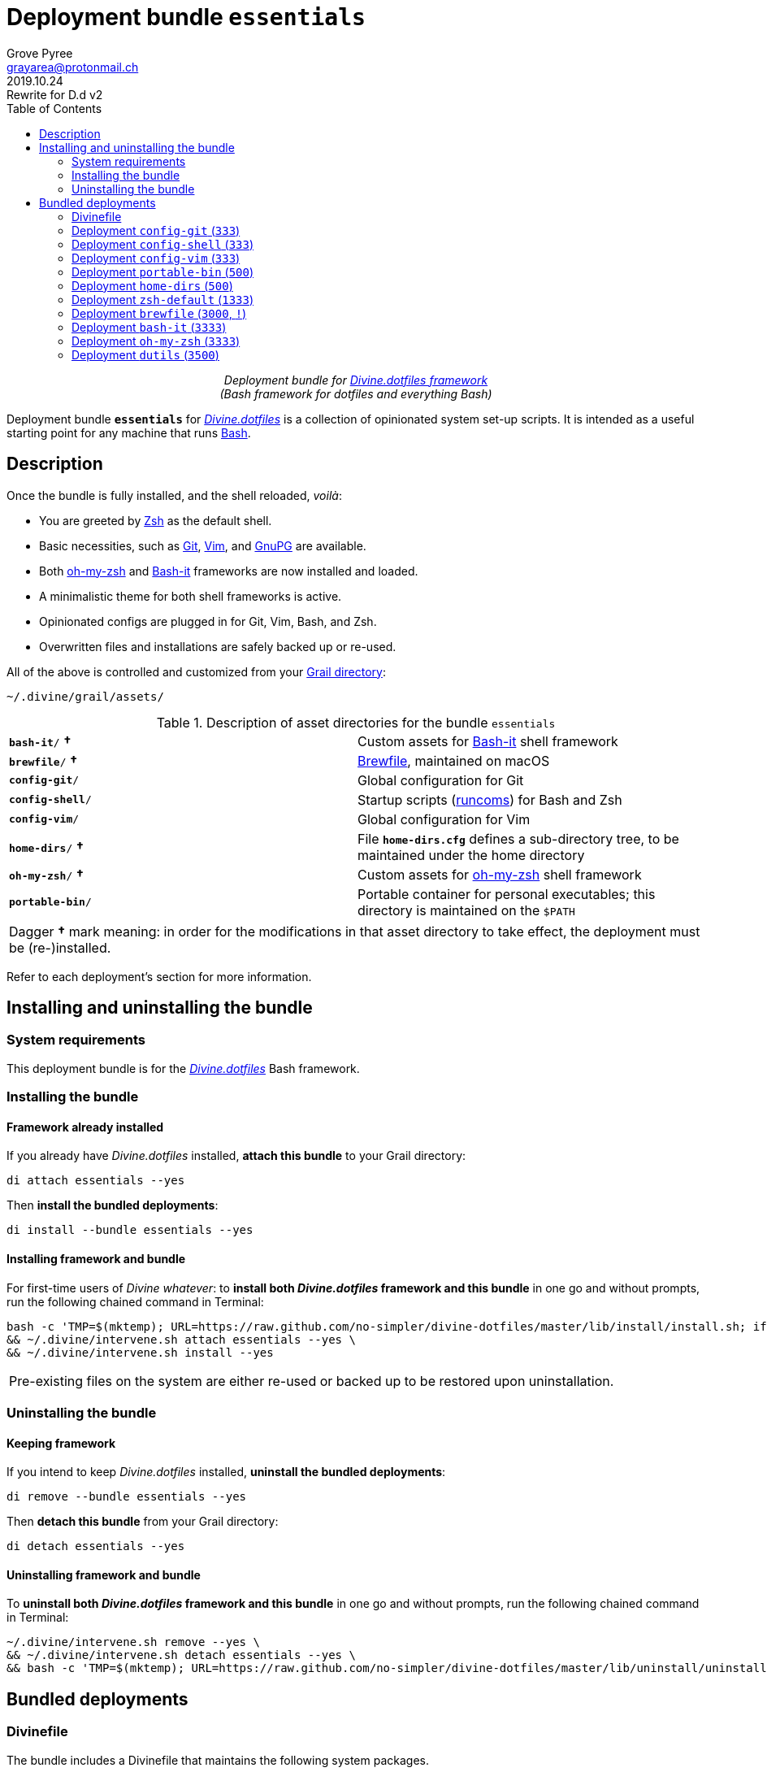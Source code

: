 = Deployment bundle `essentials`
:author: Grove Pyree
:email: grayarea@protonmail.ch
:revdate: 2019.10.24
:revremark: Rewrite for D.d v2
:doctype: article
// Visual
:toc:
// Subs:
:hs: #
:dhs: ##
:us: _
:dus: __
:as: *
:das: **

++++
<p align="center">
<em>Deployment bundle for <a href="https://github\.com/no-simpler/divine-dotfiles">Divine.dotfiles framework</a></em>
<br>
<em>(Bash framework for dotfiles and everything Bash)</em>
</p>
++++

[.lead]
Deployment bundle `*essentials*` for https://github.com/no-simpler/divine-dotfiles[_Divine.dotfiles_] is a collection of opinionated system set-up scripts.
It is intended as a useful starting point for any machine that runs https://www.gnu.org/software/bash[Bash].

== Description

Once the bundle is fully installed, and the shell reloaded, _voilà_:

* You are greeted by https://sourceforge.net/projects/zsh[Zsh] as the default shell.
* Basic necessities, such as https://git-scm.com[Git], https://www.vim.org[Vim], and https://gnupg.org[GnuPG] are available.
* Both https://ohmyz.sh[oh-my-zsh] and https://github.com/Bash-it/bash-it[Bash-it] frameworks are now installed and loaded.
* A minimalistic theme for both shell frameworks is active.
* Opinionated configs are plugged in for Git, Vim, Bash, and Zsh.
* Overwritten files and installations are safely backed up or re-used.

All of the above is controlled and customized from your <<grail-directory,Grail directory>>:

[source]
----
~/.divine/grail/assets/
----

.Description of asset directories for the bundle `essentials`
[%noheader,cols="<.<a,<.<a",stripes=none]
|===

| `*bash-it*/` *&dagger;*
| Custom assets for https://github.com/Bash-it/bash-it[Bash-it] shell framework

| `*brewfile*/` *&dagger;*
| https://github.com/Homebrew/homebrew-bundle[Brewfile], maintained on macOS

| `*config-git*/`
| Global configuration for Git

| `*config-shell*/`
| Startup scripts (https://en.wikipedia.org/wiki/Run_commands[runcoms]) for Bash and Zsh

| `*config-vim*/`
| Global configuration for Vim

| `*home-dirs*/` *&dagger;*
| File `*home-dirs.cfg*` defines a sub-directory tree, to be maintained under the home directory

| `*oh-my-zsh*/` *&dagger;*
| Custom assets for https://ohmyz.sh[oh-my-zsh] shell framework

| `*portable-bin*/`
| Portable container for personal executables; this directory is maintained on the `$PATH`

|===

[.note]
[%noheader,cols="<.<a"]
|===
| Dagger *&dagger;* mark meaning: in order for the modifications in that asset directory to take effect, the deployment must be (re-)installed.
|===

Refer to each deployment's section for more information.

== Installing and uninstalling the bundle

=== System requirements

This deployment bundle is for the https://github.com/no-simpler/divine-dotfiles[_Divine.dotfiles_] Bash framework.

=== Installing the bundle

==== Framework already installed

If you already have _Divine.dotfiles_ installed, *attach this bundle* to your Grail directory:

[source,bash]
----
di attach essentials --yes
----

Then *install the bundled deployments*:

[source,bash]
----
di install --bundle essentials --yes
----

==== Installing framework and bundle

For first-time users of _Divine whatever_: to *install both _Divine.dotfiles_ framework and this bundle* in one go and without prompts, run the following chained command in Terminal:

[source,bash]
----
bash -c 'TMP=$(mktemp); URL=https://raw.github.com/no-simpler/divine-dotfiles/master/lib/install/install.sh; if curl --version &>/dev/null; then curl -fsSL $URL >$TMP; elif wget --version &>/dev/null; then wget -qO $TMP $URL; else printf >&2 "\n==> Error: failed to detect neither curl nor wget\n"; rm -f $TMP; exit 1; fi || { printf >&2 "\n==> Error: failed to download installation script\n"; rm -f $TMP; exit 2; }; chmod +x $TMP && $TMP "$@"; RC=$?; rm -f $TMP; ((RC)) && exit 3 || exit 0' bash --yes \
&& ~/.divine/intervene.sh attach essentials --yes \
&& ~/.divine/intervene.sh install --yes
----

[.note]
[%noheader,cols="<.<a"]
|===
| Pre-existing files on the system are either re-used or backed up to be restored upon uninstallation.
|===

=== Uninstalling the bundle

==== Keeping framework

If you intend to keep _Divine.dotfiles_ installed, *uninstall the bundled deployments*:

[source,bash]
----
di remove --bundle essentials --yes
----

Then *detach this bundle* from your Grail directory:

[source,bash]
----
di detach essentials --yes
----

==== Uninstalling framework and bundle

To *uninstall both _Divine.dotfiles_ framework and this bundle* in one go and without prompts, run the following chained command in Terminal:

[source,bash]
----
~/.divine/intervene.sh remove --yes \
&& ~/.divine/intervene.sh detach essentials --yes \
&& bash -c 'TMP=$(mktemp); URL=https://raw.github.com/no-simpler/divine-dotfiles/master/lib/uninstall/uninstall.sh; if curl --version &>/dev/null; then curl -fsSL $URL >$TMP; elif wget --version &>/dev/null; then wget -qO $TMP $URL; else printf >&2 "\n==> Error: failed to detect neither curl nor wget\n"; rm -f $TMP; exit 1; fi || { printf >&2 "\n==> Error: failed to download uninstallation script\n"; rm -f $TMP; exit 2; }; chmod +x $TMP && $TMP "$@"; RC=$?; rm -f $TMP; ((RC)) && exit 3 || exit 0' bash --yes
----

== Bundled deployments

=== Divinefile

The bundle includes a Divinefile that maintains the following system packages.

.List of Divinefile packages for the bundle `essentials`
[%header,cols="^.^1a,<.^2a,<.<3a",stripes=none]
|===

^.^| Priority
^.^| Package name
^.^| Package notes

| `*1000*`
| `git`
|

| `*1000*`
| `vim`
|

| `*1000*`
| `zsh`
|

| `*1000*`
| `wget`
| _(except macOS)_

| `*1000*`
| `curl`
| _(except macOS)_

| `*1000*`
| `gnupg`
|

| `*1000*`
| `util-linux-user`
| _(Fedora only)_

This one contains `chsh` which is required for the deployment `zsh-default`.

|===

:leveloffset: 2

= Deployment `config-git` (`333`)
:author: Grove Pyree
:email: grayarea@protonmail.ch
:revdate: 2019.10.24
:revremark: Rewrite for D.d v2
:doctype: article
// Visual
:toc:
// Subs:
:hs: #
:dhs: ##
:us: _
:dus: __
:as: *
:das: **

This deployment symlinks configuration files for https://git-scm.com[Git] into the home directory.

This deployment has the priority of `*333*`.

== Deployment installation notes

The deployment supplants existing Git configuration, while keeping backups of whatever is replaced.

.Map of asset installation for the deployment `config-git`
[%header,cols="<.^3a,^.^1,<.^3a,<.^3a",stripes=none]
|===

^.^| Asset
^.^| Method
^.^| Destination
^.^| Asset description

| `*.gitconfig*`
| symlinked
| `~/*.gitconfig*`
| Main Git config <<config-git-config,^1^>>

| `*.gitattributes*`
| symlinked
| `~/*.gitattributes*`
| Main Git attributes file <<config-git-attributes,^2^>>

|===

== Included assets

The deployment's asset directory is located at:

[source]
--
grail/assets/config-git
--

Two global configuration files for https://git-scm.com[Git] are provided:

- [#config-git-config]#`*.gitconfig*`# — this file is interacted with by https://git-scm.com/docs/git-config[`git config --global`].
- [#config-git-attributes]#`*.gitattributes*`# — globally influences certain Git operations by https://git-scm.com/docs/gitattributes[assigning attributes] to certain file path patterns.

A small amount of opinionated configuration is included in the specified files.

== Dependencies

This deployment is stand-alone.

Divinefile included with the current bundle ensures that Git is installed.

== Supported asset modifications

Both configuration files may be freely modified in place.
Modifications will take effect immediately.
Renaming or moving any of the two configuration files will break the deployment.

This deployment does not support any additional assets.

== Overwriting policy

If during installation of the deployment any of the two configuration files exist in the home directory, they are backed up into the deployment's designated backup directory at:

[source]
----
state/backups/config-git/
----

== Deployment removal notes

Upon uninstallation of the deployment, backups of any overwritten Git global configuration files are automatically restored.

Uninstallation does not remove anything in the asset directory.

:leveloffset!:

:leveloffset: 2

= Deployment `config-shell` (`333`)
:author: Grove Pyree
:email: grayarea@protonmail.ch
:revdate: 2019.10.24
:revremark: Rewrite for D.d v2
:doctype: article
// Visual
:toc:
// Subs:
:hs: #
:dhs: ##
:us: _
:dus: __
:as: *
:das: **

This deployment symlinks configuration files for https://www.gnu.org/software/bash/[Bash] and https://sourceforge.net/projects/zsh[Zsh] into the home directory.

This deployment has the priority of `*333*`.

== Deployment installation notes

The deployment supplants existing Bash and Zsh configuration, while keeping backups of whatever is replaced.

.Map of asset installation for the deployment `config-shell`
[%header,cols="<.^3a,^.^1,<.^3a,<.^3a",stripes=none]
|===

^.^| Asset
^.^| Method
^.^| Destination
^.^| Asset description

| `*.bashprofile*`
| symlinked
| `~/*.bashprofile*`
.2+| Login shell runcoms <<config-shell-login,^1^>>

| `*.zprofile*`
| symlinked
| `~/*.zprofile*`

| `*.bashrc*`
| symlinked
| `~/*.bashrc*`
.2+| Interactive shell runcoms <<config-shell-interactive,^2^>>

| `*.zshrc*`
| symlinked
| `~/*.zshrc*`

| `*.runcoms*/`
| symlinked
| `~/*.runcoms*/`
| Custom runcoms <<config-shell-custom,^3^>>

|
| created
| `~/*.hushlogin*`
| MOTD disabler <<config-shell-hushlogin,^4^>>

|
| created
| `~/*.env.sh*`
.4+| Box-specific runcoms <<config-shell-box-specific,^5^>>

|
| created
| `~/*.runcoms.bash*`

|
| created
| `~/*.runcoms.zsh*`

|
| created
| `~/*.runcoms.sh*`

|===

[.note]
[%noheader,cols="<.<a"]
|===
| The word 'runcom', which is used throughout this readme, is short for https://en.wikipedia.org/wiki/Run_commands['run commands'], which in turn is what 'rc' stands for in filenames like `.bashrc` or `.zshrc`.

In the context of this deployment, a runcom is a file that contains startup information for a shell.
|===

== Included assets

The deployment's asset directory is located at:

[source]
--
grail/assets/config-shell
--

[#config-shell-login]#*Login shell runcoms*# delegate to their counterparts for interactive shells:

* `*.bash_profile*`
* `*.zprofile*`

[#config-shell-interactive]#*Interactive shell runcoms*# do little on top of delegating to custom runcoms further below:

* `*.bashrc*`
* `*.zshrc*`

* [#config-shell-runcoms]#Directory `*.runcoms/*`# contains *custom runcoms*.
During shell startup, both `.bashrc` and `.zshrc` source files from within this directory:
+
--
** `.bashrc` sources every `**__<name>__.bash**` and every `**__<name>__.sh**` file, in ascending alphanumerical order.
** `.zshrc` sources every `**__<name>__.zsh**` and every `**__<name>__.sh**` file, in ascending alphanumerical order.
--
+
The following custom runcoms are provided with the deployment and contain an opinionated set of startup commands:
+
--
** `*00-bash-it.bash*` — commands that load and configure https://github.com/Bash-it/bash-it[Bash-it framework], if it is installed.
+
Deployment `bash-it` (included in current bundle) ensures thst Bash-it framework is installed.
** `*00-oh-my-zsh.zsh*` — commands that load and configure https://ohmyz.sh[oh-my-zsh framework], if it is installed.
+
Deployment `oh-my-zsh` (included in current bundle) ensures thst oh-my-zsh framework is installed.
** `*01-config.bash*` — general Bash configuration commands.
** `*01-config.zsh*` — general Zsh configuration commands.
** `*02-env.sh*` — environment variables for both shells.
** `*03-fixes.sh*` — bug fixes for both shells.
** `*04-aliases.sh*` — aliases for both shells.
** `*05-funcs.sh*` — utility functions for both shells.
--

A number of empty files are created in the home directory:

* [#config-shell-hushlogin]#`*.hushlogin*`# — the mere existence of this file in the home directory prevents any sort of textual banner from being printed into your terminal every time you start a shell.
* The following [#config-shell-box-specific]#empty runcoms# are sourced by both `.bashrc` and `.zshrc` and are containers for *box-specific* configuration (commands that never leave one machine):
** `*.env.sh*` — environment variables.
Three are populated by default:
*** `D__OS_FAMILY` — the broad type of the current OS
*** `D__OS_DISTRO` — the name of current OS distribution (if it is supported)
*** `D__OS_PKGMGR` — the name of current system package manager (if it is supported)
** `*.runcoms.bash*` — (sourced by `.bashrc` only) Bash config.
** `*.runcoms.zsh*` — (sourced by `.zshrc` only) Zsh config.
** `*.runcoms.sh*` — universal shell config.

[[config-shell-dependencies]]
== Dependencies

This deployment is stand-alone, but provides support for other deployments in current bundle:

* Custom runcom `00-bash-it.bash` loads and configures Bash-it framework for `bash-it` deployment.
* Custom runcom `00-oh-my-zsh.zsh` loads and configures oh-my-zsh framework for `oh-my-zsh` deployment.
* Custom runcom `02-env.sh` ensures all personal `bin` directories are on `$PATH` for `home-dirs` and `portable-bin` deployments.

== Supported asset modifications

All custom runcoms may be freely modified in place.
Modifications will take effect after shell reload.
Keep in mind, that modifications to custom runcoms that other deployments <<config-shell-dependencies,depend on>> may break those deployments.
Custom runcoms may be renamed as long as they retain a recognized suffix; but they must remain in the root of `.runcoms/` directory.

Any number of custom runcoms may be freely added to the root of the `.runcoms/` directory, adhering to naming rules.
Additional custom runcoms will take effect after shell reload.

It is normally not needed to modify the runcom files at the root of the asset directory.

== Overwriting policy

During installation of the deployment, whenever a symlink is created at a certain path, anything that pre-exists at that location is preserved in the deployment's designated backup directory at:

[source]
--
state/backups/config-vim/
--

The blank files (`.hushlogin`, `.env.sh`, `.runcoms.__*sh__`), however, do not overwrite pre-existing files.

== Deployment removal notes

Upon uninstallation of the deployment, backups of any overwritten files or directories are automatically restored.

Uninstallation does not remove anything in the asset directory.

:leveloffset!:

:leveloffset: 2

= Deployment `config-vim` (`333`)
:author: Grove Pyree
:email: grayarea@protonmail.ch
:revdate: 2019.10.24
:revremark: Rewrite for D.d v2
:doctype: article
// Visual
:toc:
// Subs:
:hs: #
:dhs: ##
:us: _
:dus: __
:as: *
:das: **

This deployment symlinks configuration and customization files for https://www.vim.org[Vim] into the home directory.

This deployment has the priority of `*333*`.

== Deployment installation notes

The deployment supplants existing Vim configuration, while keeping backups of whatever is replaced.

.Map of asset installation for the deployment `config-vim`
[%header,cols="<.^3a,^.^1,<.^3a,<.^3a",stripes=none]
|===

^.^| Asset
^.^| Method
^.^| Destination
^.^| Asset description

| `*.vimrc*`
| symlinked
| `~/*.vimrc*`
| Main Vim config <<config-vim-vimrc,^1^>>

| `*.ideavimrc*`
| symlinked
| `~/*.ideavimrc*`
| Main IdeaVim config <<config-vim-ideavimrc,^2^>>

| `.vim/**__<name>__**`
| symlinked
| `~/.vim/**__<name>__**`
| Vim customization directories <<config-vim-customization-dirs,^3^>>

|===

== Included assets

The deployment's asset directory is located at:

[source]
--
grail/assets/config-vim
--

Native configuration files, containing an opinionated set of Vim startup commands:

* [#config-vim-vimrc]#`*.vimrc*`# — primary Vim configuration file.
+
This file includes an installation command for https://github.com/junegunn/vim-plug[vim-plug] (_a minimalist Vim plugin manager_) along with a number of plugins and settings.
* [#config-vim-ideavimrc]#`*.ideavimrc*`# — configuration file for https://github.com/JetBrains/ideavim[IdeaVim] (_a Vim emulation plugin for IDEs based on the IntelliJ Platform_).
+
If you don't use any IntelliJ products, this file is harmless.

A number of [#config-vim-customization-dirs]#Vim *customization directories*# can be created in the root of `.vim/` directory, as containers for your customizations.
Most of these directories are not included with the deployment to prevent clutter.
One keymap is provided as an example:

* `*keymap/shifted.vim*` — 'Caps Lock' mode toggled by double-tapping `j`.

Overall, the following customization directories are supported by Vim:

* `*after/*` — files to be loaded after the files in `plugin/`.
* `*autoload/*` — files to be loaded when they are actually needed.
* `*colors/*` — color schemes.
* `*compiler/*` — compiler-related options in the current buffer.
* `*doc/*` — custom plugin documentation.
* `*ftdetect/*` — file type detection plugins.
* `*ftplugin/*` — file type exclusive plugins.
* `*indent/*` — file type exclusive indentation settings.
* `*keymap/*` — key mapping files.
* `*lang/*` — language files.
* `*macros/*`
* `*plugin/*` — standard plugins.
* `*syntax/*` — syntax highlighting plugins.
* `*tools/*`

Refer to Vim reference materials for more information on the semantics of each directory.

[[config-vim-dependencies]]
== Dependencies

This deployment is stand-alone.

Divinefile included with the current bundle ensures that Vim is installed.

== Supported asset modifications

The `.vimrc` and `.ideavim` files may be freely modified in place.
Modifications will take effect on next Vim startup.
Renaming or moving any of the two will break the deployment.

If you don't need `.ideavim` file, you can remove it from the asset directory before installing the deployment.

Content of Vim customization directories may be freely modified in place.
Modifications will take effect on next vim load.

Additional customization directories (or files) may be freely added to the root of `.vim/` directory.
For the additions to be symlinked into `~/.vim/` directory, the deployment must be (re-)installed.

== Overwriting policy

During installation of the deployment, whenever a symlink is created at a certain path, anything that pre-exists at that location is preserved in the deployment's designated backup directory at:

[source]
--
state/backups/config-vim/
--

Pre-existing `~/.vim/` directory is not replaced as a whole, but the files and directories in its root are.

== Deployment removal notes

Upon uninstallation of the deployment, backups of any overwritten files or directories are automatically restored.

Uninstallation does not remove anything in the asset directory.

:leveloffset!:

:leveloffset: 2

= Deployment `portable-bin` (`500`)
:author: Grove Pyree
:email: grayarea@protonmail.ch
:revdate: 2019.10.24
:revremark: Rewrite for D.d v2
:doctype: article
// Visual
:toc:
// Subs:
:hs: #
:dhs: ##
:us: _
:dus: __
:as: *
:das: **

This deployment uses its own asset directory as a portable container for personal executables.

This deployment has the priority of `*500*`.

== Deployment installation notes

Basically, everything dropped into this deployment's asset directory immediately becomes available on `$PATH`.
When the Grail directory is synchronized across machines (as it is encouraged to be — e.g., using Dropbox or Github), the 'personal directory for binaries/executables', or `.pbin/` becomes portable.

.Map of asset installation for the deployment `portable-bin`
[%header,cols="<.^3a,^.^1,<.^3a,<.^3a",stripes=none]
|===

^.^| Asset
^.^| Method
^.^| Destination
^.^| Asset description

| _asset directory itself_
| symlinked
| `~/*.pbin*/`
| Personal binaries directory

|===

== Included assets

The deployment's asset directory is located at:

[source]
--
grail/assets/portable-bin
--

The asset directory starts empty.

== Dependencies

*This deployment depends on* `*config-shell*` *deployment* (included in current bundle).
Shell start-up commands that ensure `~/.pbin/` directory is on `$PATH` are located in and sourced from:

[source]
--
grail/assets/config-shell/.runcoms/02-env.sh
--

== Supported asset modifications

Personal binaries/executables may be freely dropped into the asset directory.
They will become available from the command line immediately.

== Overwriting policy

During installation of the deployment, anything that pre-exists at the path `~/.pbin` is preserved in the deployment's designated backup directory at:

[source]
--
state/backups/portable-bin/
--

== Deployment removal notes

Upon uninstallation of the deployment, the backup of the possibly overwritten file is automatically restored.

Uninstallation does not remove anything in the asset directory.

:leveloffset!:

:leveloffset: 2

= Deployment `home-dirs` (`500`)
:author: Grove Pyree
:email: grayarea@protonmail.ch
:revdate: 2019.10.24
:revremark: Rewrite for D.d v2
:doctype: article
// Visual
:toc:
// Subs:
:hs: #
:dhs: ##
:us: _
:dus: __
:as: *
:das: **

This deployment maintains a stable tree of personal directories under the home directory.

This deployment has the priority of `*500*`.

== Deployment installation notes

This deployment:

* parses `*home-dirs.cfg*` file (located in the asset directory);
* extracts relative paths that are relevant for current OS;
* ensures that each of those directories exists in the home directory.

.Map of asset installation for the deployment `home-dirs`
[%header,cols="<.^3a,^.^1,<.^3a,<.^3a",stripes=none]
|===

^.^| Asset
^.^| Method
^.^| Destination
^.^| Asset description

| `*home-dirs.cfg*`
| used
| _N/A_
| Manifest of home directories

|===

== Included assets

The deployment's asset directory is located at:

[source]
--
grail/assets/home-dirs
--

In the parlance of _Divine.dotfiles_, the home directory manifest `*home-dirs.cfg*` is a generic queue manifest.
It uses parenthesized key-value pairs to denote sections or entries that are relevant for particular OS's.
By default, every entry is relevant everywhere.

Entries may be made exclusive to particular OS family or distro.
List of them may be provided by separating with vartical bars.
Entire list may be negated by including exclamation mark `!` as the first non-whitespace char of the value.
A key-value that appears on a line of its own comes into effect for the remainder of the manifest, or until overridden.

[source]
----
(os: debian)        relative/path/to/directory1   # Debian only
(os: macos|bsd)     relative/path/to/directory2   # macOS/BSD only
(os: !wsl|cygwin)   relative/path/to/directory3   # Everything except WSL or Cygwin
(os: all)           relative/path/to/directory4   # 'all'/'any' are reserved values that denote any OS
----

[.note]
[%noheader,cols="<.<a"]
|===
| OS name is matched against `*$D{dus}OS_FAMILY*` and `*$D{dus}OS_DISTRO*` variables, which are built into _Divine.dotfiles_.
Single match against any of the two is sufficient.
For reference and list of supported OS's, see the framework documentation.
|===

== Dependencies

This deployment is stand-alone.

== Supported asset modifications

The directory manifest may be freely modified in place.
For the changes to take effect, the deployment must be (re-)installed.
Renaming or moving the manifest will break the deployment.

== Overwriting policy

Pre-existing files/directories at the desired paths are not touched.

== Deployment removal notes

The deployment takes _extra_ care with removing directories.
The user is prompted before removing any non-empty directory.
That prompt is not affected by the intervention options and always appears.

Uninstallation does not remove anything in the asset directory.

:leveloffset!:

:leveloffset: 2

= Deployment `zsh-default` (`1333`)
:author: Grove Pyree
:email: grayarea@protonmail.ch
:revdate: 2019.10.24
:revremark: Rewrite for D.d v2
:doctype: article
// Visual
:toc:
// Subs:
:hs: #
:dhs: ##
:us: _
:dus: __
:as: *
:das: **

This deployment ensures that https://sourceforge.net/projects/zsh[Zsh] is the default shell for the current OS user.

This deployment has the priority of `*1333*`.

== Deployment installation notes

After some preparations, this deployment calls `chsh -s _<path to zsh>_` to change default shell.
Note that *changing the default shell requires user's password*.
Password prompt will appear during the installation.

== Included assets

The deployment's does not use an asset directory.

== Dependencies

This deployment is stand-alone.

On some systems, Divinefile included with the current bundle ensures that `chsh` is installed.

== Supported asset modifications

This deployment provides no modifiable assets.

== Overwriting policy

The deployment does not overwrite any files.

If the default shell is already Zsh, this deployment does nothing.

== Deployment removal notes

Every step that this deployment takes during installation is documented, such as adding Zsh to `/etc/shells` file.
Upon uninstallation of the deployment, all performed steps are reversed, from last to first.

If the default shell has not been changed during the installation, it will not be changed during uninstallation as well.

:leveloffset!:

:leveloffset: 2

= Deployment `brewfile` (`3000`, `!`)
:author: Grove Pyree
:email: grayarea@protonmail.ch
:revdate: 2019.10.24
:revremark: Rewrite for D.d v2
:doctype: article
// Visual
:toc:
// Subs:
:hs: #
:dhs: ##
:us: _
:dus: __
:as: *
:das: **

This deployment maintains a set of system dependencies on macOS using https://github.com/Homebrew/homebrew-bundle[Brewfile].

This deployment has the priority of `*3000*`.

This deployment is flagged as dangerous for two reasons:

* Checking whether a Brewfile is installed or not is not consistent with _Divine.dotfiles_ return code semantics.
* Uninstalling a Brewfile is not implemented on Homebrew's side, and this deployment's implementation is not 100% tested.

As a result of the flag, this deployment is not processed by the intervention utility, unless the `--with-!` option is included.

== Deployment installation notes

This deployment delegates to https://brew.sh/[Homebrew] to install whatever items are listed in the provided Brewfile.

.Map of asset installation for the deployment `brewfile`
[%header,cols="<.^3a,^.^1,<.^3a,<.^3a",stripes=none]
|===

^.^| Asset
^.^| Method
^.^| Destination
^.^| Asset description

| `*Brewfile*`
| used
| _N/A_
| Manifest of system dependencies

|===

== Included assets

The deployment's asset directory is located at:

[source]
--
grail/assets/brewfile
--

The included `*Brewfile*` starts up empty, and as such does nothing.
This is mostly due to all fundamental dependencies being handled by the included Divinefile.
So, yeah, Brewfile is kind of scoffed on around here.
But anyway…

== Dependencies

This deployment is stand-alone.

When launched on macOS, the _Divine.dotfiles_ itself will do its best to ensure https://brew.sh/[Homebrew] is installed.

== Supported asset modifications

The Brewfile may be freely modified in place.
For the changes to take effect, the deployment must be (re-)installed.
Renaming or moving the Brewfile will break the deployment.

== Overwriting policy

This is all in Homebrew's hands, and depends on the content of the Brewfile.
Still, no major clobbering is expected.

== Deployment removal notes

Uninstalling Brewfile is generally not supported by Homebrew.

This deployment provides a workaround.
Upon uninstallation of the deployment, the Brewfile will be read in reverse order, and for every supported line, an appropriate Homebrew uninstallation command will be called.
Be advised, that this is not exactly the same as reversing installation due to possibility of transient dependencies, as well as other possible factors.

Currently, uninstallation of the following Brewfile lines is supported:

* `tap _<name>_` — taps will be untapped.
* `cask _<name>_` — casks will be uninstalled.
* `brew _<name>_` — bottles will be uninstalled.

Uninstallation does not remove anything in the asset directory.

:leveloffset!:

:leveloffset: 2

= Deployment `bash-it` (`3333`)
:author: Grove Pyree
:email: grayarea@protonmail.ch
:revdate: 2019.10.24
:revremark: Rewrite for D.d v2
:doctype: article
// Visual
:toc:
// Subs:
:hs: #
:dhs: ##
:us: _
:dus: __
:as: *
:das: **

This deployment introduces https://github.com/Bash-it/bash-it[Bash-it framework] and custom assets for it into the home directory.

This deployment has the priority of `*3333*`.

== Deployment installation notes

This deployment ensures https://github.com/Bash-it/bash-it[Bash-it framework] is installed into `~/.bash-it/`.
Having succeeded, it symlinks additional assets into Bash-it directory.

.Map of asset installation for the deployment `bash-it`
[%header,cols="<.^3a,^.^1,<.^3a,<.^3a",stripes=none]
|===

^.^| Asset
^.^| Method
^.^| Destination
^.^| Asset description

| https://github.com/Bash-it/bash-it[Bash-it repo]
| cloned
| `~/**.bash-it**/`
| Bash-it framework <<oh-my-zsh-fmwk,^1^>>

| `aliases/**__<name>__.aliases.bash**`
| symlinked
| `~/.bash-it/aliases/available/**__<name>__.aliases.bash**`
| Custom Bash aliases <<oh-my-zsh-blanks,^2^>>

| `completion/**__<name>__.completion.bash**`
| symlinked
| `~/.bash-it/completion/available/**__<name>__.completion.bash**`
| Custom Bash completions <<oh-my-zsh-blanks,^2^>>

| `lib/**__<name>__.bash**`
| symlinked
| `~/.bash-it/lib/**__<name>__.bash**`
| Custom Bash-it lib scripts <<oh-my-zsh-blanks,^2^>>

| `plugins/**__<name>__.plugin.bash**`
| symlinked
| `~/.bash-it/plugins/available/**__<name>__.plugin.bash**`
| Custom Bash-it plugins <<oh-my-zsh-blanks,^2^>>

| `themes/**__<name>__**/__<name>__.theme.bash`
| symlinked
| `~/.bash-it/themes/**__<name>__**/`
| Custom Bash-it themes <<oh-my-zsh-themes,^3^>>

|===

Path components in bold designate the source and target during cloning or symlinking.

Bash-it framework is installed with its included installation script.
Option `--no-modify-config` is added because current bundle already includes necessary start-up commands.

== Included assets

The deployment's asset directory is located at:

[source]
--
grail/assets/bash-it
--

[#oh-my-zsh-blanks]#Blank sample files# are provided for each kind of custom assets:

- `*aliases/divine.aliases.bash*`
- `*completion/divine.completion.bash*`
- `*lib/divine.bash*`
- `*plugins/divine.plugin.bash*`

In case of [#oh-my-zsh-themes]#themes#, a working minimalistic theme is provided (and is defaulted to by the included startup configuration):

- `*themes/laidbare/laidbare.theme.bash*`

== Dependencies

*This deployment depends on* `*config-shell*` *deployment* (included in current bundle).
Shell start-up commands that load and configure Bash-it framework are located in and sourced from:

[source]
--
grail/assets/config-shell/.runcoms/00-bash-it.bash
--

The same file may and should be used to customize Bash-it framework's loadout.

== Supported asset modifications

All existing assets may be freely modified in place.
Modifications will take effect after shell reload.
Renaming or moving any of the asset files will break their respective functions.

Additional asset files may be freely added, as long as they follow the naming patterns above.
For the additions to be symlinked into Bash-it directory, the deployment must be (re-)installed.

== Overwriting policy

If during installation of the deployment Bash-it framework is already present at `~/.bash-it/`, it is re-used.

During installation of the deployment, whenever a symlink is created at a certain path, anything that pre-exists at that location is preserved in the deployment's designated backup directory at:

[source]
--
state/backups/bash-it/
--

== Deployment removal notes

Bash-it framework is removed by erasing `~/.bash-it/` directory.
If pre-existing Bash-it installation has been re-used, it is *not removed*.

Upon uninstallation of the deployment, backups of any overwritten files or directories are automatically restored.

Uninstallation does not remove anything in the asset directory.

:leveloffset!:

:leveloffset: 2

= Deployment `oh-my-zsh` (`3333`)
:author: Grove Pyree
:email: grayarea@protonmail.ch
:revdate: 2019.10.24
:revremark: Rewrite for D.d v2
:doctype: article
// Visual
:toc:
// Subs:
:hs: #
:dhs: ##
:us: _
:dus: __
:as: *
:das: **

This deployment introduces https://ohmyz.sh[oh-my-zsh framework] and custom assets for it into the home directory.

This deployment has the priority of `*3333*`.

== Deployment installation notes

This deployment ensures https://ohmyz.sh[oh-my-zsh framework] is installed into `~/.oh-my-zsh/`.
Having succeeded, it symlinks additional assets into oh-my-zsh directory.

.Map of asset installation for the deployment `oh-my-zsh`
[%header,cols="<.^3a,^.^1,<.^3a,<.^3a",stripes=none]
|===

^.^| Asset
^.^| Method
^.^| Destination
^.^| Asset description

| https://github.com/robbyrussell/oh-my-zsh[oh-my-zsh repo]
| cloned
| `~/**.oh-my-zsh**/`
| oh-my-zsh framework <<oh-my-zsh-fmwk,^1^>>

| `plugins/**__<name>__**/__<name>__.plugin.zsh`
| symlinked
| `~/.oh-my-zsh/custom/plugins/**__<name>__**/`
| Custom oh-my-zsh plugins <<oh-my-zsh-plugins,^2^>>

| `themes/**__<name>__.zsh-theme**`
| symlinked
| `~/.oh-my-zsh/custom/themes/**__<name>__.zsh-theme**`
| Custom oh-my-zsh themes <<oh-my-zsh-themes,^3^>>

|===

Path components in bold designate the source and target during cloning or symlinking.

[#oh-my-zsh-fmwk]#oh-my-zsh framework# is installed by cloning its https://github.com/robbyrussell/oh-my-zsh[Github repository].
Included installation script (which normally adds startup commands to `~/.zshrc`) is not run because current bundle already includes necessary start-up commands.

== Included assets

The deployment's asset directory is located at:

[source]
--
grail/assets/oh-my-zsh
--

A blank example file is provided for [#oh-my-zsh-plugins]#custom plugins#:

- `*plugins/divine/divine.plugin.zsh*`

In case of [#oh-my-zsh-themes]#themes#, a working minimalistic theme is provided (and is defaulted to by the included startup configuration):

- `*themes/laidbare.zsh-theme*`

== Dependencies

*This deployment depends on* `*config-shell*` *deployment* (included in current bundle).
Shell start-up commands that load and configure oh-my-zsh framework are located in and sourced from:

[source]
--
grail/assets/config-shell/.runcoms/00-oh-my-zsh.zsh
--

The same file may and should be used to customize oh-my-zsh framework's loadout.

== Supported asset modifications

All existing assets may be freely modified in place.
Modifications will take effect after shell reload.
Renaming or moving any of the asset files will break their respective functions.

Additional asset files may be freely added, as long as they follow the naming patterns above.
For the additions to be symlinked into oh-my-zsh directory, the deployment must be (re-)installed.

== Overwriting policy

If during installation of the deployment oh-my-zsh framework is already present at `~/.oh-my-zsh/`, it is re-used.

During installation of the deployment, whenever a symlink is created at a certain path, anything that pre-exists at that location is preserved in the deployment's designated backup directory at:

[source]
--
state/backups/oh-my-zsh/
--

== Deployment removal notes

oh-my-zsh framework is removed by erasing `~/.oh-my-zsh/` directory.
If pre-existing oh-my-zsh installation has been re-used, it is *not removed*.

Upon uninstallation of the deployment, backups of any overwritten files or directories are automatically restored.

Uninstallation does not remove anything in the asset directory.

:leveloffset!:

:leveloffset: 2

= Deployment `dutils` (`3500`)
:author: Grove Pyree
:email: grayarea@protonmail.ch
:revdate: 2019.10.24
:revremark: Rewrite for D.d v2
:doctype: article
// Visual
:toc:
// Subs:
:hs: #
:dhs: ##
:us: _
:dus: __
:as: *
:das: **

This deployment exposes a few of the _Divine.dotfiles_ internal utilities into a directory on `$PATH`.

This deployment has the priority of `*3500*`.

== Deployment installation notes

This deployment creates a surrogate executable for each exposed utility.
The executable, each time that it is called, sources the actual utility script from the framework's innards.

The deployment tries to put executables into a bunch of common directories, like `~/bin` or `/usr/local/bin`, and settles for the first candidate that exists and is on `$PATH`.

.Map of asset installation for the deployment `dutils`
[%header,cols="<.^3a,^.^1,<.^3a,<.^3a",stripes=none]
|===

^.^| Asset
^.^| Method
^.^| Destination
^.^| Asset description

| `~/.divine/lib/utils/*dln.utl.sh*`
| surrogated
| `_<$PATH dir>_/*dln*`
| Symlinking instrument <<dutils-dln,^1^>>

| `~/.divine/lib/utils/*dmv.utl.sh*`
| surrogated
| `_<$PATH dir>_/*dmv*`
| File moving instrument <<dutils-dmv,^2^>>

| `~/.divine/lib/utils/*dreadlink.utl.sh*`
| surrogated
| `_<$PATH dir>_/*dreadlink*`
| Cross-platform implementation of `readlink` <<dutils-dreadlink,^3^>>

|===

== Included assets

The deployment's does not use an asset directory.

The following utilities are exposed, all of which provide info on usage on their help screen (use `--help` option):

- [#dutils-dln]#`*dln*`# — creates a symlink without treating directories specially, while also providing a way to create a backup of whatever might be clobbered by the symlink.
- [#dutils-dmv]#`*dmv*`# — places a file into a given location without treating directories specially, while also providing a way to create a backup of whatever might be clobbered at destination.
- [#dutils-dreadlink]#`*dreadlink*`# — a cross-platform implementation of `readlink` that behaves like http://man7.org/linux/man-pages/man1/readlink.1.html[GNU version] on all platforms.

== Dependencies

This deployment is stand-alone.

== Supported asset modifications

This deployment provides no modifiable assets.
The exposed utilities are updated with the _Divine.dotfiles_ framework itself.

== Overwriting policy

For each utility being exposed, if a command by the same name pre-exists on `$PATH`, that utility is not installed.

== Deployment removal notes

Upon uninstallation of the deployment, the surrogate executables are simply erased.

:leveloffset!:
